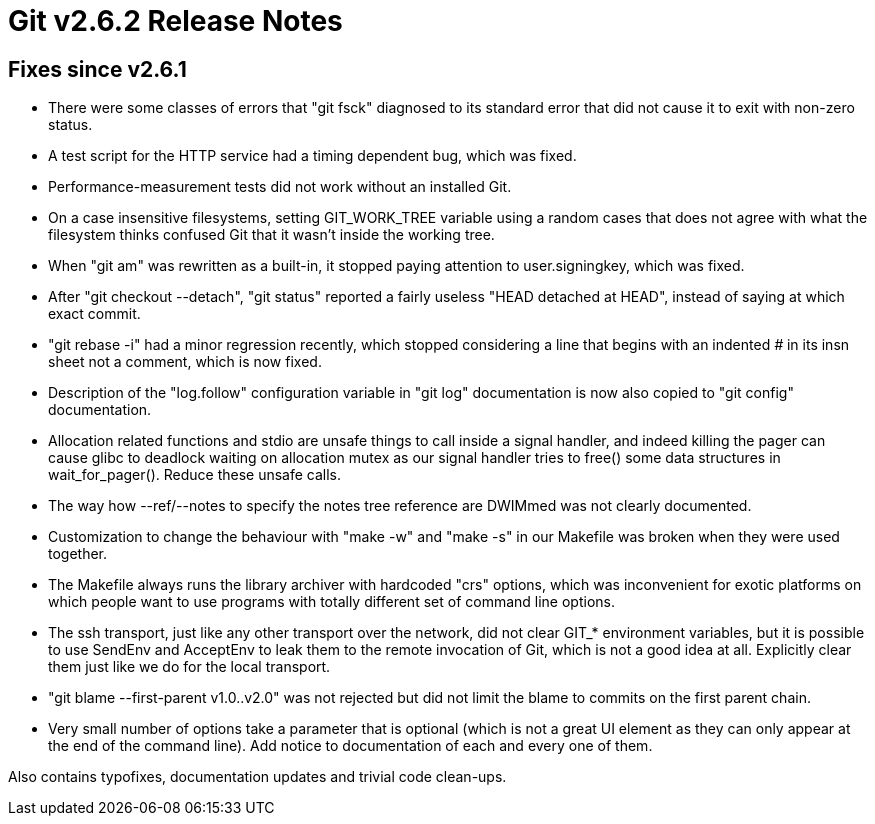 Git v2.6.2 Release Notes
========================

Fixes since v2.6.1
------------------

 * There were some classes of errors that "git fsck" diagnosed to its
   standard error that did not cause it to exit with non-zero status.

 * A test script for the HTTP service had a timing dependent bug,
   which was fixed.

 * Performance-measurement tests did not work without an installed Git.

 * On a case insensitive filesystems, setting GIT_WORK_TREE variable
   using a random cases that does not agree with what the filesystem
   thinks confused Git that it wasn't inside the working tree.

 * When "git am" was rewritten as a built-in, it stopped paying
   attention to user.signingkey, which was fixed.

 * After "git checkout --detach", "git status" reported a fairly
   useless "HEAD detached at HEAD", instead of saying at which exact
   commit.

 * "git rebase -i" had a minor regression recently, which stopped
   considering a line that begins with an indented '#' in its insn
   sheet not a comment, which is now fixed.

 * Description of the "log.follow" configuration variable in "git log"
   documentation is now also copied to "git config" documentation.

 * Allocation related functions and stdio are unsafe things to call
   inside a signal handler, and indeed killing the pager can cause
   glibc to deadlock waiting on allocation mutex as our signal handler
   tries to free() some data structures in wait_for_pager().  Reduce
   these unsafe calls.

 * The way how --ref/--notes to specify the notes tree reference are
   DWIMmed was not clearly documented.

 * Customization to change the behaviour with "make -w" and "make -s"
   in our Makefile was broken when they were used together.

 * The Makefile always runs the library archiver with hardcoded "crs"
   options, which was inconvenient for exotic platforms on which
   people want to use programs with totally different set of command
   line options.

 * The ssh transport, just like any other transport over the network,
   did not clear GIT_* environment variables, but it is possible to
   use SendEnv and AcceptEnv to leak them to the remote invocation of
   Git, which is not a good idea at all.  Explicitly clear them just
   like we do for the local transport.

 * "git blame --first-parent v1.0..v2.0" was not rejected but did not
   limit the blame to commits on the first parent chain.

 * Very small number of options take a parameter that is optional
   (which is not a great UI element as they can only appear at the end
   of the command line).  Add notice to documentation of each and
   every one of them.

Also contains typofixes, documentation updates and trivial code
clean-ups.

